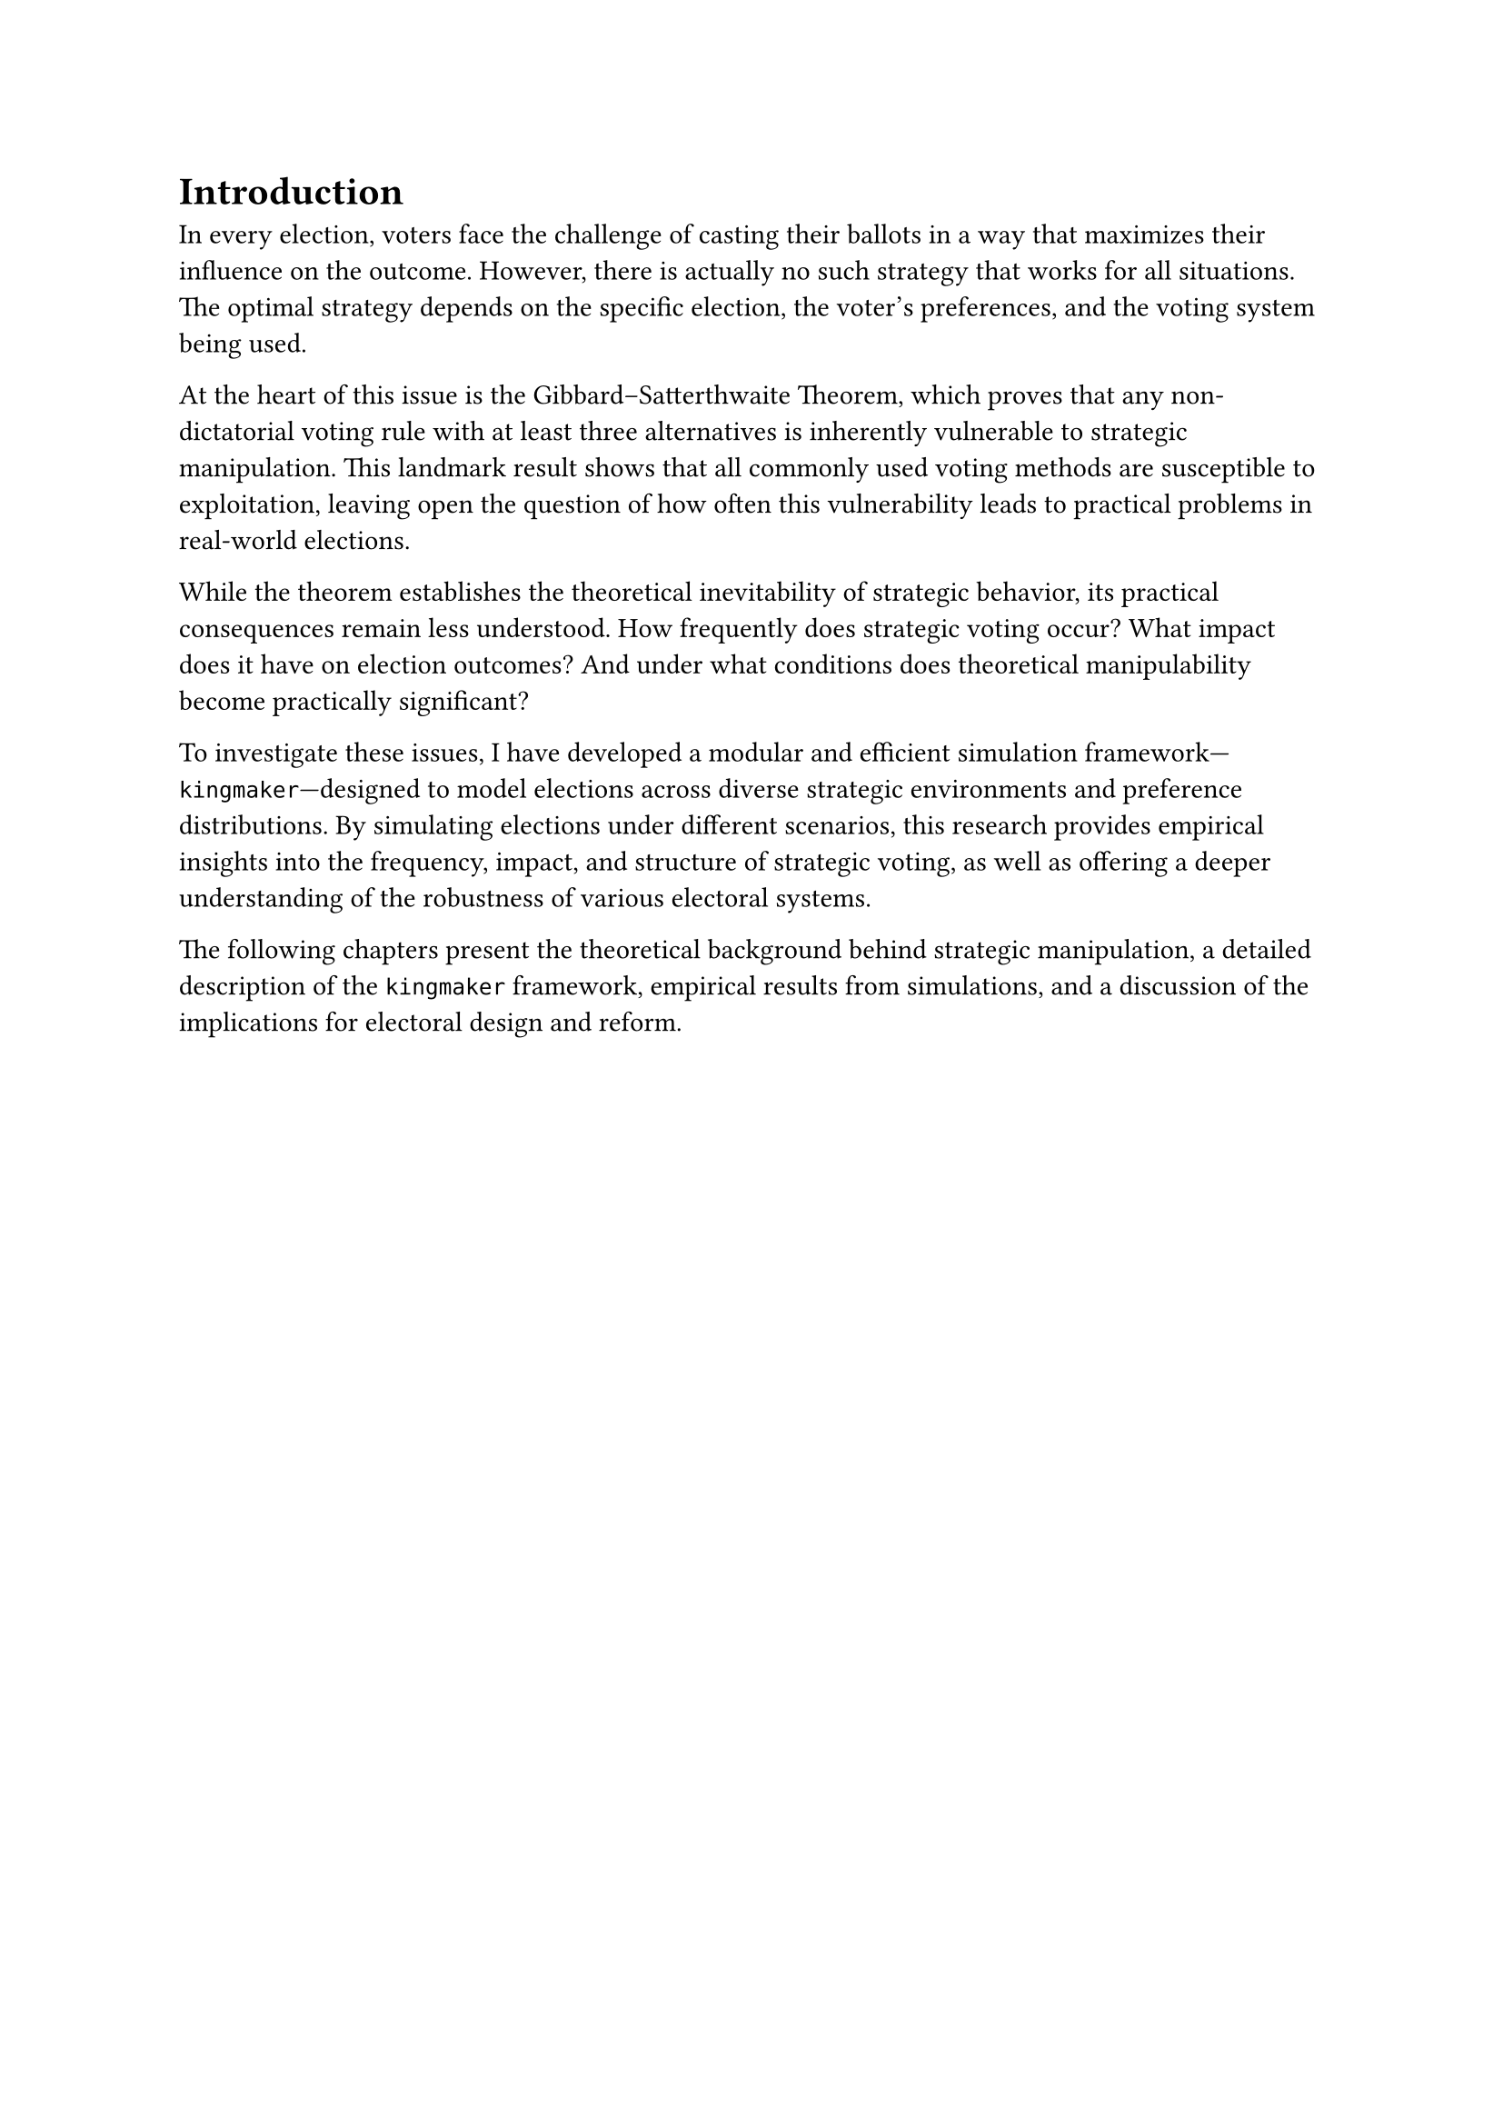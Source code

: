 = Introduction <intro>

In every election, voters face the challenge of casting their ballots in a way that maximizes their influence on the outcome. However, there is actually no such strategy that works for all situations. The optimal strategy depends on the specific election, the voter's preferences, and the voting system being used.

At the heart of this issue is the Gibbard–Satterthwaite Theorem, which proves that any non-dictatorial voting rule with at least three alternatives is inherently vulnerable to strategic manipulation. This landmark result shows that all commonly used voting methods are susceptible to exploitation, leaving open the question of how often this vulnerability leads to practical problems in real-world elections.

While the theorem establishes the theoretical inevitability of strategic behavior, its practical consequences remain less understood. How frequently does strategic voting occur? What impact does it have on election outcomes? And under what conditions does theoretical manipulability become practically significant?

To investigate these issues, I have developed a modular and efficient simulation framework---`kingmaker`---designed to model elections across diverse strategic environments and preference distributions. By simulating elections under different scenarios, this research provides empirical insights into the frequency, impact, and structure of strategic voting, as well as offering a deeper understanding of the robustness of various electoral systems.

The following chapters present the theoretical background behind strategic manipulation, a detailed description of the `kingmaker` framework, empirical results from simulations, and a discussion of the implications for electoral design and reform.
